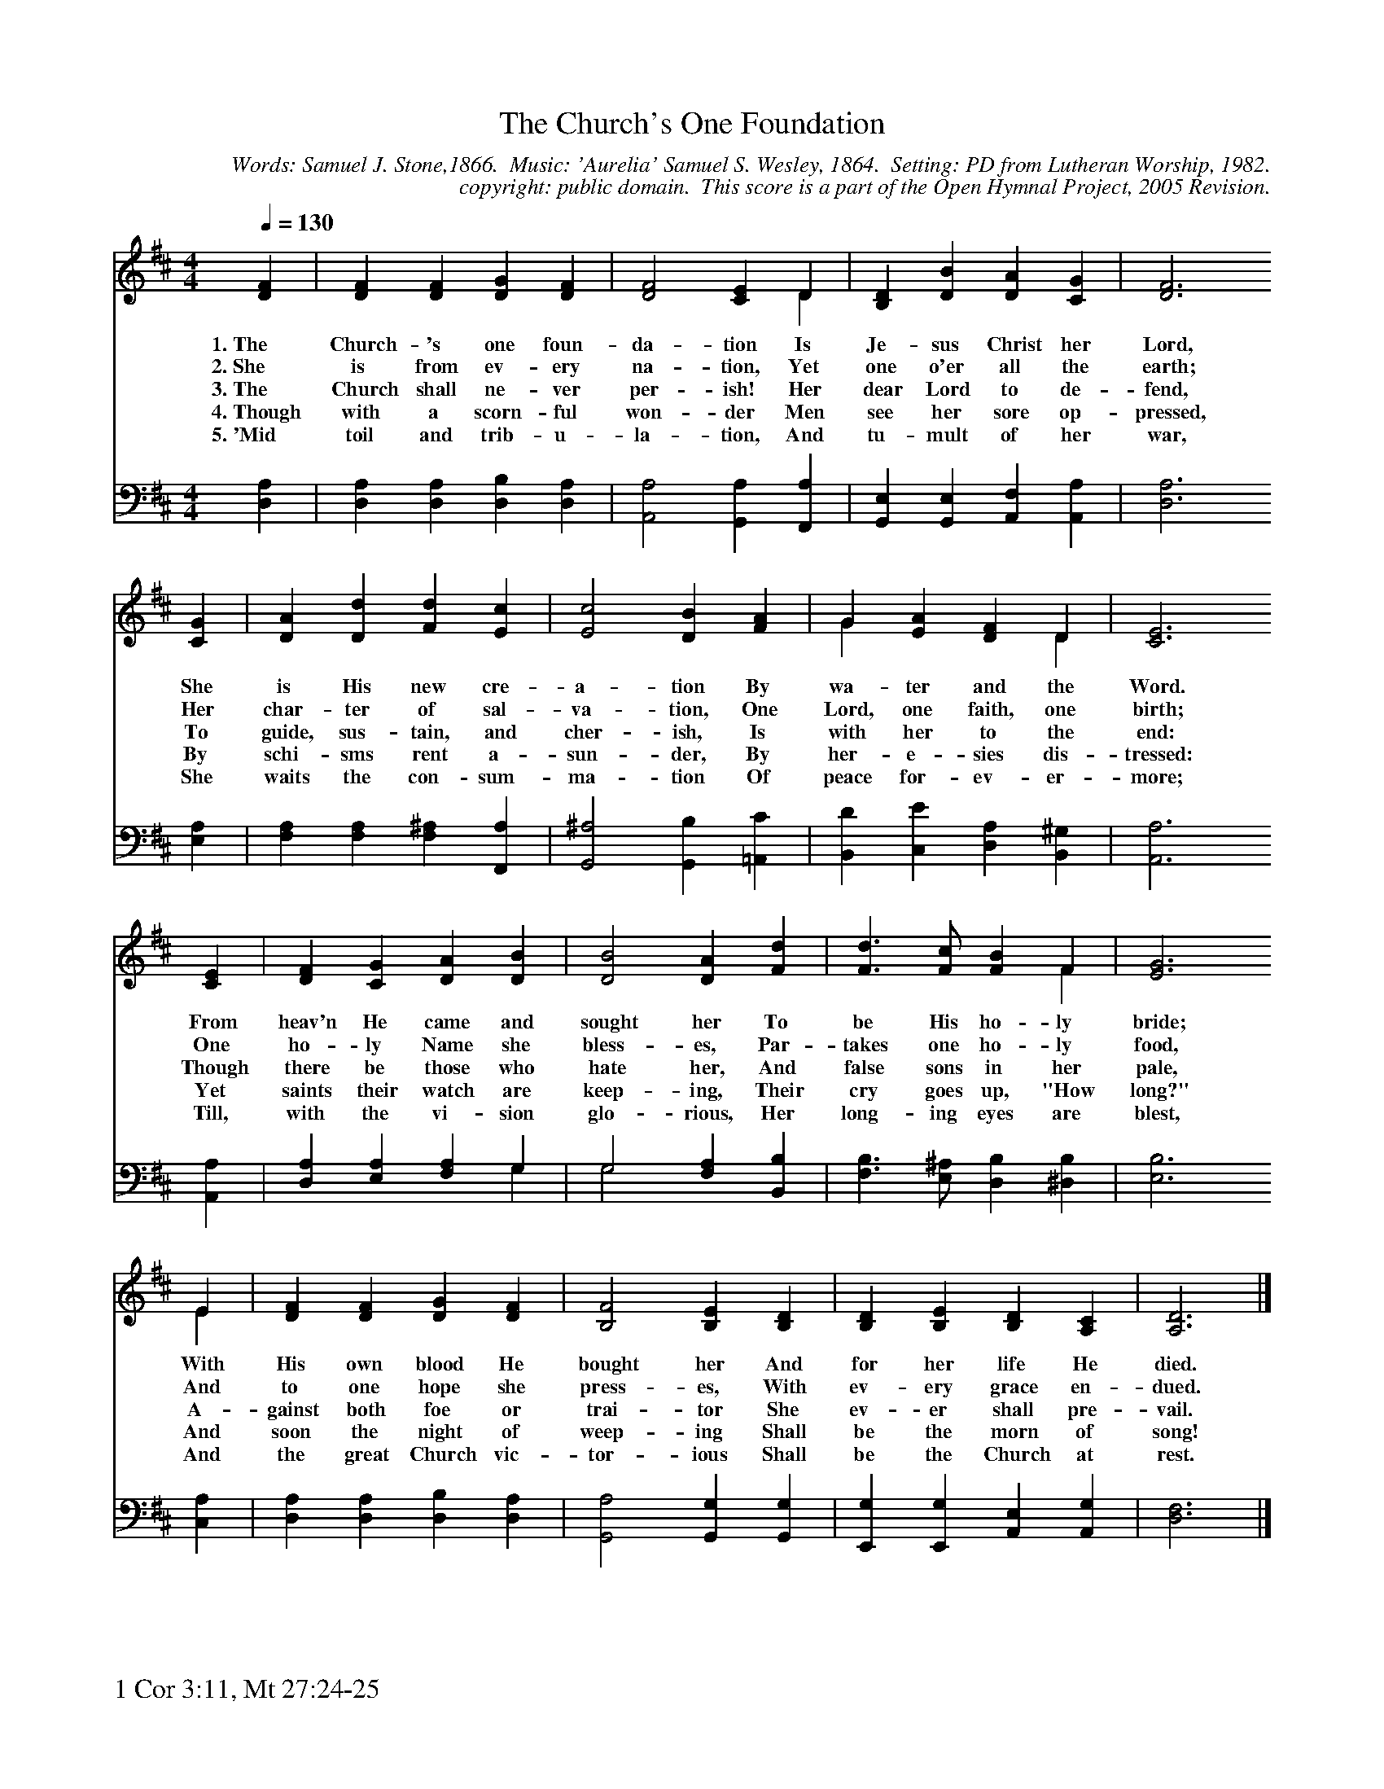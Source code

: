 %%%%%%%%%%%%%%%%%%%%%%%%%%%%%%%%%%%%
% 
% This file is a part of the Open Hymnal Project to create a free, 
% public domain, downloadable database of Christian hymns, spiritual 
% songs, and prelude/postlude music.  This music is to be distributed 
% as complete scores (words and music), using all accompaniment parts, 
% in formats that are easily accessible on most computer OS's and which
% can be freely modified by anyone.  The current format of choice is the 
% "ABC Plus" format, favored by folk music distributors on the internet.
% All scores will also be converted into pdf, MIDI, and mp3 formats.
% Some advanced features of ABC Plus are used, and for accurate 
% translation to a printed score, please consider using "abcm2ps" 
% version 4.10 or later.  I am doing my best to create a final product
% that is "Hymnal-quality", and could feasibly be used as the basis for
% a printed church hymnal.
%
% The maintainer of the Open Hymnal Project is Brian J. Dumont
% (bdumont at ameritech dot net).  I have gone through serious efforts 
% to make sure that no copyrighted material makes it into this database.
% If I am in error, please inform me as soon as possible.
%
% This entire effort has used only free software, and I am indebted to 
% the efforts of many other individuals, including the authors of
% the various ABC and ABC Plus software, the authors of "noteedit"
% where the initial layouts are done, and the maintainers of the 
% "CyberHymnal" on the web from where most of the lyrics come.
% Undoubtedly, I am also indebted to all of the great Christians who 
% wrote these hymns.
%
% This database comes with no guarantees whatsoever.
%
% I would love to get email from anyone who uses the Open Hymnal, and
% I will take requests for hymns to add.  My decision of whether to 
% add a hymn will be based on these criteria (in the following order):
% 1) It must be in the public domain
% 2) It must be a Christian piece
% 3) Whether I have access to a printed copy of the music (surprisingly,
%    a MIDI file is usually a terrible source)
% 4) Whether I like the hymn :)
%
% If you would like to contribute to the Open Hymnal Project, please 
% send an email to me, I would love the help!  PLEASE EMAIL ME IF YOU 
% FIND ANY MISTAKES, no matter how small.  I want to ensure that every 
% slur, stem, hyphenation, and punctuation mark is correct; and I'm sure 
% that there must be mistakes right now.
%
% Open Hymnal Project, 2005 Edition
%
%%%%%%%%%%%%%%%%%%%%%%%%%%%%%%%%%%%%

% PAGE LAYOUT
%
%%pagewidth	21.6000cm
%%pageheight	27.9000cm
%%scale		0.70000
%%staffsep	1.60000cm
%%exprabove	false
%%measurebox	false
%%footer "1 Cor 3:11, Mt 27:24-25		"
%

X: 1
T: The Church's One Foundation
C: Words: Samuel J. Stone,1866.  Music: 'Aurelia' Samuel S. Wesley, 1864.  Setting: PD from Lutheran Worship, 1982.
C: copyright: public domain.  This score is a part of the Open Hymnal Project, 2005 Revision.
S: Music source: 'Lutheran Worship' Hymnal, 1982 Hymn 289.
M: 4/4 % time signature
L: 1/4 % default length
%%staves S1 | S2 
V: S1 clef=treble 
V: S2 clef=bass 
K: D % key signature
%
%%MIDI program 1 0 % Piano 1
%%MIDI program 2 0 % Piano 1
%
% 1
[V: S1] [Q:1/4=130] [DF] | [DF] [DF] [DG] [DF] | [D2F2] [CE] D & x3 D | [B,D] [DB] [DA] [CG] | [D3F3]
w: 1.~The Church- 's one foun- da- tion Is Je- sus Christ her Lord, 
w: 2.~She is from ev- ery na- tion, Yet one o'er all the earth; 
w: 3.~The Church shall ne- ver per- ish! Her dear Lord to de- fend, 
w: 4.~Though with a scorn- ful won- der Men see her sore op- pressed, 
w: 5.~'Mid toil and trib- u- la- tion, And tu- mult of her war, 
[V: S2]  [D,A,] | [D,A,] [D,A,] [D,B,] [D,A,] | [A,,2A,2] [G,,A,] [F,,A,] | [G,,E,] [G,,E,] [A,,F,] [A,,A,] | [D,3A,3]
% 5
[V: S1]  [CG] | [DA] [Dd] [Fd] [Ec] | [E2c2] [DB] [FA] | G [EA] [DF] D & G x2 D | [C3E3]
w: She is His new cre- a- tion By wa- ter and the Word. 
w: Her char- ter of sal- va- tion, One Lord, one faith, one birth; 
w: To guide, sus- tain, and cher- ish, Is with her to the end: 
w: By schi- sms rent a- sun- der, By her- e- sies dis- tressed: 
w: She waits the con- sum- ma- tion Of peace for- ev- er- more; 
[V: S2]  [E,A,] | [F,A,] [F,A,] [F,^A,] [F,,A,] | [G,,2^A,2] [G,,B,] [=A,,C] | [B,,D] [C,E] [D,A,] [B,,^G,] | [A,,3A,3]
% 9
[V: S1]  [CE] | [DF] [CG] [DA] [DB] | [D2B2] [DA] [Fd] | [F3/2d3/2] [F/c/] [FB] F & x3 F | [E3G3]
w: From heav'n He came and sought her To be His ho- ly bride; 
w: One ho- ly Name she bless- es, Par- takes one ho- ly food, 
w: Though there be those who hate her, And false sons in her pale, 
w: Yet saints their watch are keep- ing, Their cry goes up, "How long?" 
w: Till, with the vi- sion glo- rious, Her long- ing eyes are blest, 
[V: S2]  [A,,A,] | [D,A,] [E,A,] [F,A,] G, & x3 G, | G,2 [F,A,] [B,,B,] & G,2 x2 | [F,3/2B,3/2] [E,/^A,/] [D,B,] [^D,B,] | [E,3B,3]
% 13
[V: S1]  E & x3 E | [DF] [DF] [DG] [DF] | [B,2F2] [B,E] [B,D] | [B,D] [B,E] [B,D] [A,C] | [A,3D3] |]
w: With His own blood He bought her And for her life He died. 
w: And to one hope she press- es, With ev- ery grace en- dued. 
w: A- gainst both foe or trai- tor She ev- er shall pre- vail. 
w: And soon the night of weep- ing Shall be the morn of song! 
w: And the great Church vic- tor- ious Shall be the Church at rest. 
[V: S2]  [C,A,] | [D,A,] [D,A,] [D,B,] [D,A,] | [G,,2A,2] [G,,G,] [G,,G,] | [E,,G,] [E,,G,] [A,,E,] [A,,G,] | [D,3F,3] |]
% 19
W:6.Yet she on earth hath union
W:With God the Three in One,
W:And mystic sweet communion
W:With those whose rest is won,
W:With all her sons and daughters
W:Who, by the Master's hand
W:Led through the deathly waters,
W:Repose in Eden land.
W:
W:7.O happy ones and holy!
W:Lord, give us grace that we
W:Like them, the meek and lowly,
W:On high may dwell with Thee:
W:There, past the border mountains,
W:Where in sweet vales the Bride
W:With Thee by living fountains
W:Forever shall abide!

